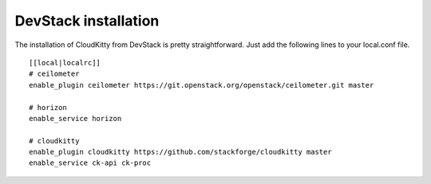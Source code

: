 #####################
DevStack installation
#####################

The installation of CloudKitty from DevStack is pretty straightforward. Just
add the following lines to your local.conf file.

::

    [[local|localrc]]
    # ceilometer
    enable_plugin ceilometer https://git.openstack.org/openstack/ceilometer.git master

    # horizon
    enable_service horizon

    # cloudkitty
    enable_plugin cloudkitty https://github.com/stackforge/cloudkitty master
    enable_service ck-api ck-proc
